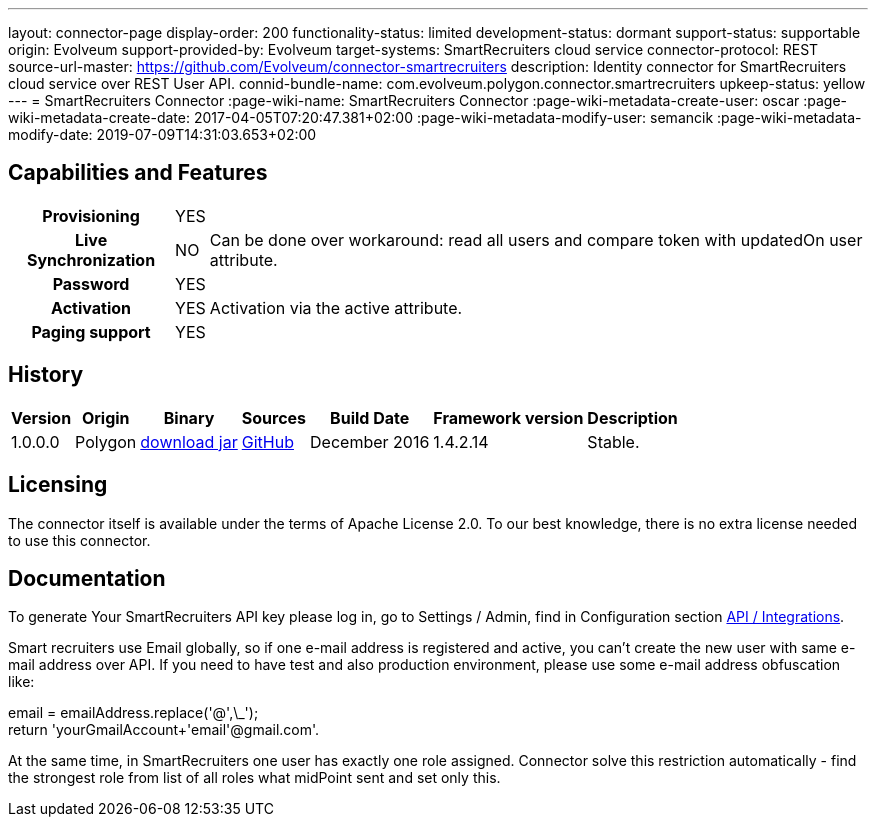 ---
layout: connector-page
display-order: 200
functionality-status: limited
development-status: dormant
support-status: supportable
origin: Evolveum
support-provided-by: Evolveum
target-systems: SmartRecruiters cloud service
connector-protocol: REST
source-url-master: https://github.com/Evolveum/connector-smartrecruiters
description: Identity connector for SmartRecruiters cloud service over REST User API.
connid-bundle-name: com.evolveum.polygon.connector.smartrecruiters
upkeep-status: yellow
---
= SmartRecruiters Connector
:page-wiki-name: SmartRecruiters Connector
:page-wiki-metadata-create-user: oscar
:page-wiki-metadata-create-date: 2017-04-05T07:20:47.381+02:00
:page-wiki-metadata-modify-user: semancik
:page-wiki-metadata-modify-date: 2019-07-09T14:31:03.653+02:00

== Capabilities and Features

[%autowidth,cols="h,1,1"]
|===
| Provisioning
| YES
|

| Live Synchronization
| NO
| Can be done over workaround: read all users and compare token with updatedOn user attribute.

| Password
| YES
|

| Activation
| YES
| Activation via the active attribute.

| Paging support
| YES
|

|===


== History

[%autowidth]
|===
| Version | Origin | Binary | Sources | Build Date | Framework version | Description

| 1.0.0.0
| Polygon
| link:http://nexus.evolveum.com/nexus/content/repositories/releases/com/evolveum/polygon/connector-smartrecruiters/1.0.0.0/connector-smartrecruiters-1.0.0.0.jar[download jar]
| link:https://github.com/Evolveum/connector-smartrecruiters[GitHub]
| December 2016
| 1.4.2.14
| Stable.

|===


== Licensing

The connector itself is available under the terms of Apache License 2.0. To our best knowledge, there is no extra license needed to use this connector.

== Documentation

To generate Your SmartRecruiters API key please log in, go to Settings / Admin, find in Configuration section link:https://www.smartrecruiters.com/settings/configuration/api-integrations[API / Integrations].

Smart recruiters use Email globally, so if one e-mail address is registered and active, you can't create the new user with same e-mail address over API.
If you need to have test and also production environment, please use some e-mail address obfuscation like:

email = emailAddress.replace('@',\_'); +
return 'yourGmailAccount+'+email+'@gmail.com'.

At the same time, in SmartRecruiters one user has exactly one role assigned. Connector solve this restriction automatically - find the strongest role from list of all roles what midPoint sent and set only this.